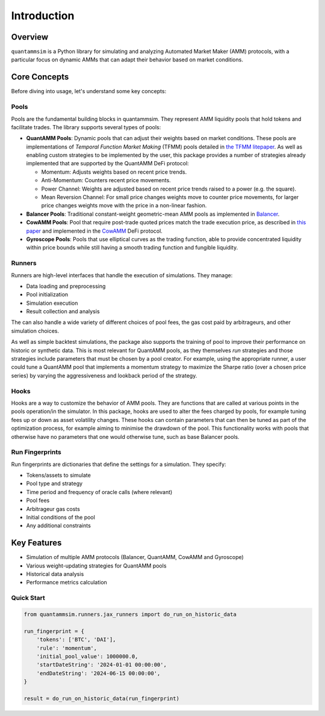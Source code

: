 Introduction
============

Overview
--------

``quantammsim`` is a Python library for simulating and analyzing Automated Market Maker (AMM) protocols, with a 
particular focus on dynamic AMMs that can adapt their behavior based on market conditions.

Core Concepts
-------------

Before diving into usage, let's understand some key concepts:

Pools
~~~~~

Pools are the fundamental building blocks in quantammsim. They represent AMM liquidity pools that hold 
tokens and facilitate trades. The library supports several types of pools:

* **QuantAMM Pools**: Dynamic pools that can adjust their weights based on market conditions. These pools are implementations of *Temporal Function Market Making* (TFMM) pools detailed
  in `the TFMM litepaper`_. As well as enabling custom strategies to be implemented by the user, this package provides a number of strategies already implemented that are supported by the QuantAMM DeFi protocol:

  * Momentum: Adjusts weights based on recent price trends.
  * Anti-Momentum: Counters recent price movements.
  * Power Channel:  Weights are adjusted based on recent price trends raised to a power (e.g. the square).
  * Mean Reversion Channel: For small price changes weights move to counter price movements, for larger price changes weights move with the price in a non-linear fashion.

* **Balancer Pools**: Traditional constant-weight geometric-mean AMM pools as implemented in `Balancer`_.
* **CowAMM Pools**: Pool that require post-trade quoted prices match the trade execution price, as
  described in `this paper`_ and implemented in the `CowAMM`_ DeFi protocol.
* **Gyroscope Pools**: Pools that use elliptical curves as the trading function, able to provide concentrated liquidity within price bounds while still having a smooth trading function and fungible liquidity.

Runners
~~~~~~~

Runners are high-level interfaces that handle the execution of simulations. They manage:

* Data loading and preprocessing
* Pool initialization
* Simulation execution
* Result collection and analysis

The can also handle a wide variety of different choices of pool fees, the gas cost paid by arbitrageurs,
and other simulation choices.

As well as simple backtest simulations, the package also supports the training of pool to improve
their performance on historic or synthetic data. This is most relevant for QuantAMM pools, as they
themselves *run* strategies and those strategies include parameters that must be chosen by a pool creator. For 
example, using the appropriate runner, a user could tune a QuantAMM pool that implements a momentum strategy
to maximize the Sharpe ratio (over a chosen price series) by varying the aggressiveness and lookback period of the strategy.

Hooks
~~~~~

Hooks are a way to customize the behavior of AMM pools. They are functions that are called at various points in the pools operation/in the simulator.
In this package, hooks are used to alter the fees charged by pools, for example tuning fees up or down as asset volatility changes.
These hooks can contain parameters that can then be tuned as part of the optimization process, for example aiming to minimise the drawdown of the pool.
This functionality works with pools that otherwise have no parameters that one would otherwise tune, such as base Balancer pools.

Run Fingerprints
~~~~~~~~~~~~~~~~

Run fingerprints are dictionaries that define the settings for a simulation. They specify:

* Tokens/assets to simulate
* Pool type and strategy
* Time period and frequency of oracle calls (where relevant)
* Pool fees
* Arbitrageur gas costs
* Initial conditions of the pool
* Any additional constraints

Key Features
------------

* Simulation of multiple AMM protocols (Balancer, QuantAMM, CowAMM and Gyroscope)
* Various weight-updating strategies for QuantAMM pools
* Historical data analysis
* Performance metrics calculation

Quick Start
~~~~~~~~~~~

.. code-block:: python

   from quantammsim.runners.jax_runners import do_run_on_historic_data
   
   run_fingerprint = {
       'tokens': ['BTC', 'DAI'],
       'rule': 'momentum',
       'initial_pool_value': 1000000.0,
       'startDateString': '2024-01-01 00:00:00',
       'endDateString': '2024-06-15 00:00:00',
   }
   
   result = do_run_on_historic_data(run_fingerprint)

.. _this paper: https://arxiv.org/abs/2307.02074
.. _the TFMM litepaper: https://cdn.prod.website-files.com/6616670ddddc931f1dd3aa73/6617c4c2381409947dc42c7a_TFMM_litepaper.pdf
.. _CowAMM: https://docs.cow.fi/cow-amm/concepts/how-cow-amms-work
.. _Balancer: https://balancer.fi